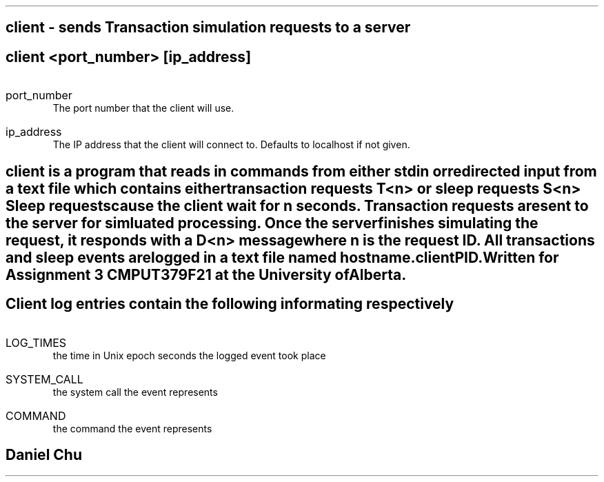 .TH CLIENT 1
.SH NAME
client - sends Transaction simulation requests to a server

.SH SYNOPSIS
.B client
<port_number>
.I [ip_address]

.SH ARGUMENTS
.IP port_number
The port number that the client will use.
.IP ip_address
The IP address that the client will connect to. Defaults to localhost if not given.
.SH DESCRIPTION
.I client
is a program that reads in commands from either stdin or redirected input from a text
file which contains either transaction requests 
.I T<n>
or sleep requests
.I S<n>
Sleep requests cause the client wait for 
.I n
seconds. Transaction requests are sent to the server for simluated processing. Once the
server finishes simulating the request, it responds with a 
.I D<n>
message where 
.I n
is the request ID. All transactions and sleep events are logged in a text file named
.I hostname.clientPID.

Written for Assignment 3 CMPUT379F21 at the University of Alberta.

.SH LOG FORMAT
Client log entries contain the following informating respectively
.IP LOG_TIMES
the time in Unix epoch seconds the logged event took place
.IP SYSTEM_CALL
the system call the event represents
.IP COMMAND
the command the event represents

.SH AUTHOR
Daniel Chu 
.UR https://github.com/Pegmode/ 
.UE 